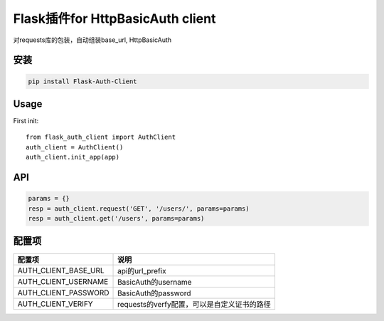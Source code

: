 Flask插件for HttpBasicAuth client
==================================

对requests库的包装，自动组装base_url, HttpBasicAuth


安装
------

.. code-block:: sh

    pip install Flask-Auth-Client

Usage
-----


First init::

    from flask_auth_client import AuthClient
    auth_client = AuthClient()
    auth_client.init_app(app)

API
---

.. code-block::

    params = {}
    resp = auth_client.request('GET', '/users/', params=params)
    resp = auth_client.get('/users', params=params)



配置项
------

=====================   ================================================
配置项                  说明
=====================   ================================================
AUTH_CLIENT_BASE_URL     api的url_prefix
AUTH_CLIENT_USERNAME     BasicAuth的username
AUTH_CLIENT_PASSWORD     BasicAuth的password
AUTH_CLIENT_VERIFY       requests的verfy配置，可以是自定义证书的路径
=====================   ================================================
